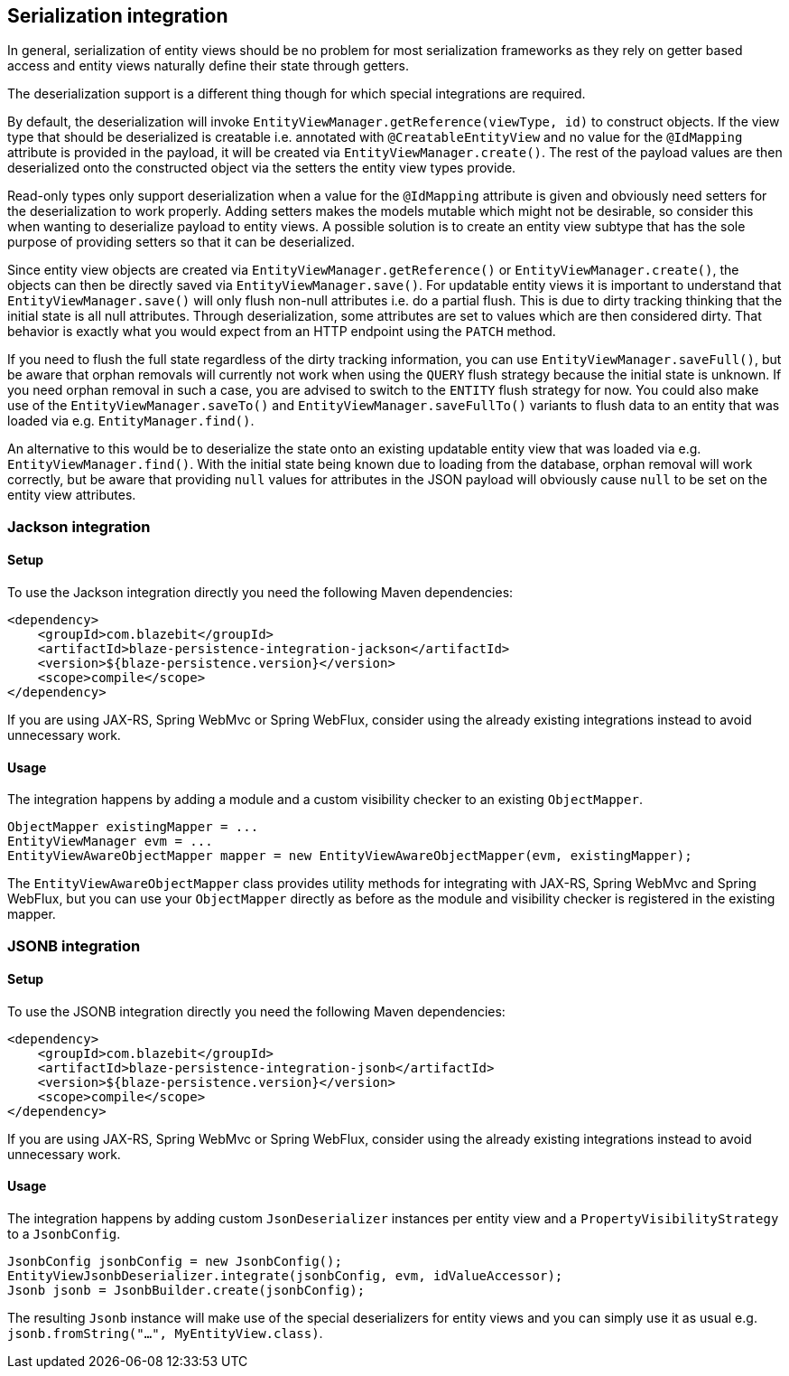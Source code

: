 [[serialization-integration]]
== Serialization integration

In general, serialization of entity views should be no problem for most serialization frameworks as they rely on getter based access
and entity views naturally define their state through getters.

The deserialization support is a different thing though for which special integrations are required.

By default, the deserialization will invoke `EntityViewManager.getReference(viewType, id)` to construct objects.
If the view type that should be deserialized is creatable i.e. annotated with `@CreatableEntityView` and no value for the `@IdMapping` attribute is provided in the payload,
it will be created via `EntityViewManager.create()`.
The rest of the payload values are then deserialized onto the constructed object via the setters the entity view types provide.

Read-only types only support deserialization when a value for the `@IdMapping` attribute is given and obviously need setters for the deserialization to work properly.
Adding setters makes the models mutable which might not be desirable, so consider this when wanting to deserialize payload to entity views.
A possible solution is to create an entity view subtype that has the sole purpose of providing setters so that it can be deserialized.

Since entity view objects are created via `EntityViewManager.getReference()` or `EntityViewManager.create()`, the objects can then be directly saved via `EntityViewManager.save()`.
For updatable entity views it is important to understand that `EntityViewManager.save()` will only flush non-null attributes i.e. do a partial flush.
This is due to dirty tracking thinking that the initial state is all null attributes. Through deserialization, some attributes are set to values which are then considered dirty.
That behavior is exactly what you would expect from an HTTP endpoint using the `PATCH` method.

If you need to flush the full state regardless of the dirty tracking information, you can use `EntityViewManager.saveFull()`,
but be aware that orphan removals will currently not work when using the `QUERY` flush strategy because the initial state is unknown.
If you need orphan removal in such a case, you are advised to switch to the `ENTITY` flush strategy for now.
You could also make use of the `EntityViewManager.saveTo()` and `EntityViewManager.saveFullTo()` variants to flush data to an entity that was loaded via e.g. `EntityManager.find()`.

An alternative to this would be to deserialize the state onto an existing updatable entity view that was loaded via e.g. `EntityViewManager.find()`.
With the initial state being known due to loading from the database, orphan removal will work correctly,
but be aware that providing `null` values for attributes in the JSON payload will obviously cause `null` to be set on the entity view attributes.

[[jackson-integration]]
=== Jackson integration

[[jackson-setup]]
==== Setup

To use the Jackson integration directly you need the following Maven dependencies:

[source,xml]
----
<dependency>
    <groupId>com.blazebit</groupId>
    <artifactId>blaze-persistence-integration-jackson</artifactId>
    <version>${blaze-persistence.version}</version>
    <scope>compile</scope>
</dependency>
----

If you are using JAX-RS, Spring WebMvc or Spring WebFlux, consider using the already existing integrations instead to avoid unnecessary work.

==== Usage

The integration happens by adding a module and a custom visibility checker to an existing `ObjectMapper`.

[source,java]
----
ObjectMapper existingMapper = ...
EntityViewManager evm = ...
EntityViewAwareObjectMapper mapper = new EntityViewAwareObjectMapper(evm, existingMapper);
----

The `EntityViewAwareObjectMapper` class provides utility methods for integrating with JAX-RS, Spring WebMvc and Spring WebFlux,
but you can use your `ObjectMapper` directly as before as the module and visibility checker is registered in the existing mapper.

[[jsonb-integration]]
=== JSONB integration

[[jsonb-setup]]
==== Setup

To use the JSONB integration directly you need the following Maven dependencies:

[source,xml]
----
<dependency>
    <groupId>com.blazebit</groupId>
    <artifactId>blaze-persistence-integration-jsonb</artifactId>
    <version>${blaze-persistence.version}</version>
    <scope>compile</scope>
</dependency>
----

If you are using JAX-RS, Spring WebMvc or Spring WebFlux, consider using the already existing integrations instead to avoid unnecessary work.

==== Usage

The integration happens by adding custom `JsonDeserializer` instances per entity view and a `PropertyVisibilityStrategy` to a `JsonbConfig`.

[source,java]
----
JsonbConfig jsonbConfig = new JsonbConfig();
EntityViewJsonbDeserializer.integrate(jsonbConfig, evm, idValueAccessor);
Jsonb jsonb = JsonbBuilder.create(jsonbConfig);
----

The resulting `Jsonb` instance will make use of the special deserializers for entity views and you can simply use it as usual e.g. `jsonb.fromString("...", MyEntityView.class)`.